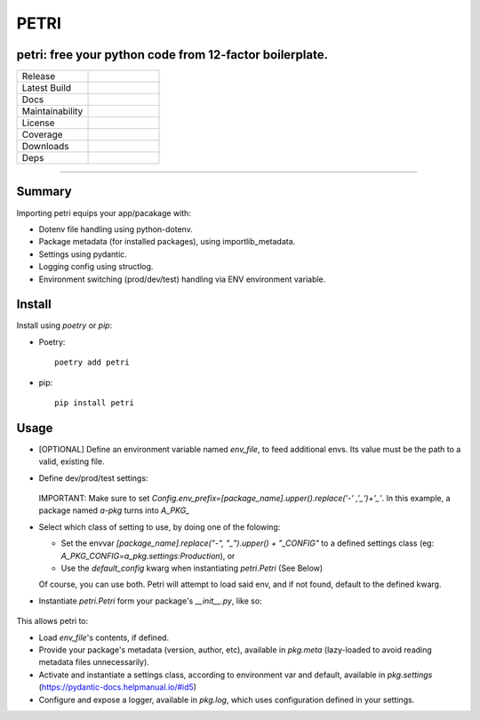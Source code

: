=====
PETRI
=====

petri: free your python code from 12-factor boilerplate.
--------------------------------------------------------

.. list-table::
   :widths: 50 50
   :header-rows: 0

   * - Release
     - .. image:: https://img.shields.io/pypi/v/petri
        :target: https://pypi.org/project/petri/
        :alt: PyPI
   * - Latest Build
     - .. image:: https://github.com/pwoolvett/petri/workflows/publish_wf/badge.svg
        :target: https://github.com/pwoolvett/petri/actions
        :alt: Latest Build
   * - Docs
     - .. image:: https://readthedocs.org/projects/petri/badge/?version=latest
        :target: https://petri.readthedocs.io/en/latest/?badge=latest
        :alt: Documentation Status
   * - Maintainability
     - .. image:: https://api.codeclimate.com/v1/badges/f0f976249fae332a0bab/maintainability
         :target: https://codeclimate.com/github/pwoolvett/petri/maintainability
         :alt: Maintainability
   * - License
     - .. image:: https://img.shields.io/pypi/l/petri
        :alt: PyPI - License
   * - Coverage
     - 
   * - Downloads
     - .. image:: https://img.shields.io/pypi/dm/petri
        :alt: PyPI - Downloads
   * - Deps
     - .. image:: https://img.shields.io/librariesio/github/pwoolvett/petri
        :alt: Libraries.io dependency status for GitHub repo


------------

Summary
-------

Importing petri equips your app/pacakage with:

* Dotenv file handling using python-dotenv.
* Package metadata (for installed packages), using importlib_metadata.
* Settings using pydantic.
* Logging config using structlog.
* Environment switching (prod/dev/test) handling via ENV environment variable.

Install
-------

Install using `poetry` or `pip`:

- Poetry::

    poetry add petri

- pip::

    pip install petri

Usage
-----

- [OPTIONAL] Define an environment variable named `env_file`, to feed
  additional envs. Its value must be the path to a valid, existing file.

- Define dev/prod/test settings:

   .. include:: examples/a_pkg/a_pkg/settings.py

  IMPORTANT: Make sure to set
  `Config.env_prefix=[package_name].upper().replace('-' ,'_')+'_'`.
  In this example, a package named `a-pkg` turns into `A_PKG_`

- Select which class of setting to use, by doing one of the folowing:

  + Set the envvar `[package_name].replace("-", "_").upper() + "_CONFIG"` to
    a defined settings class (eg: `A_PKG_CONFIG=a_pkg.settings:Production`), or

  + Use the `default_config` kwarg when instantiating `petri.Petri` (See Below)

  Of course, you can use both. Petri will attempt to load said env, and if not
  found, default to the defined kwarg.

- Instantiate `petri.Petri` form your package's `__init__.py`, like so:

   .. include:: examples/a_pkg/a_pkg/__init__.py

This allows petri to:

- Load `env_file`'s contents, if defined.
- Provide your package's metadata (version, author, etc), available in
  `pkg.meta` (lazy-loaded to avoid reading metadata files unnecessarily).
- Activate and instantiate a settings class, according to environment var and
  default, available in `pkg.settings` (https://pydantic-docs.helpmanual.io/#id5)
- Configure and expose a logger, available in `pkg.log`, which uses
  configuration defined in your settings.
